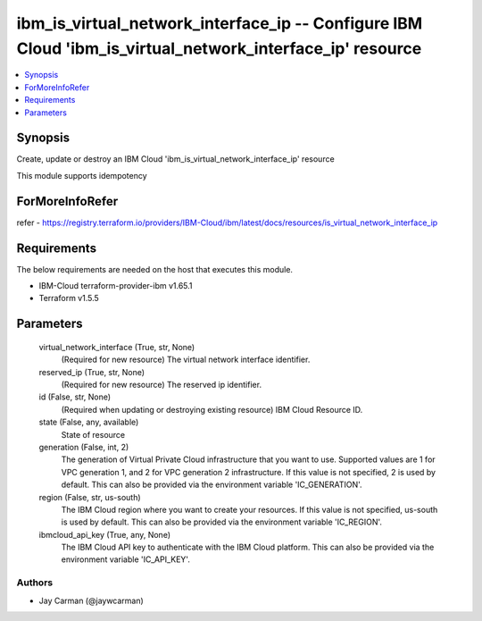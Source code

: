 
ibm_is_virtual_network_interface_ip -- Configure IBM Cloud 'ibm_is_virtual_network_interface_ip' resource
=========================================================================================================

.. contents::
   :local:
   :depth: 1


Synopsis
--------

Create, update or destroy an IBM Cloud 'ibm_is_virtual_network_interface_ip' resource

This module supports idempotency


ForMoreInfoRefer
----------------
refer - https://registry.terraform.io/providers/IBM-Cloud/ibm/latest/docs/resources/is_virtual_network_interface_ip

Requirements
------------
The below requirements are needed on the host that executes this module.

- IBM-Cloud terraform-provider-ibm v1.65.1
- Terraform v1.5.5



Parameters
----------

  virtual_network_interface (True, str, None)
    (Required for new resource) The virtual network interface identifier.


  reserved_ip (True, str, None)
    (Required for new resource) The reserved ip identifier.


  id (False, str, None)
    (Required when updating or destroying existing resource) IBM Cloud Resource ID.


  state (False, any, available)
    State of resource


  generation (False, int, 2)
    The generation of Virtual Private Cloud infrastructure that you want to use. Supported values are 1 for VPC generation 1, and 2 for VPC generation 2 infrastructure. If this value is not specified, 2 is used by default. This can also be provided via the environment variable 'IC_GENERATION'.


  region (False, str, us-south)
    The IBM Cloud region where you want to create your resources. If this value is not specified, us-south is used by default. This can also be provided via the environment variable 'IC_REGION'.


  ibmcloud_api_key (True, any, None)
    The IBM Cloud API key to authenticate with the IBM Cloud platform. This can also be provided via the environment variable 'IC_API_KEY'.













Authors
~~~~~~~

- Jay Carman (@jaywcarman)

